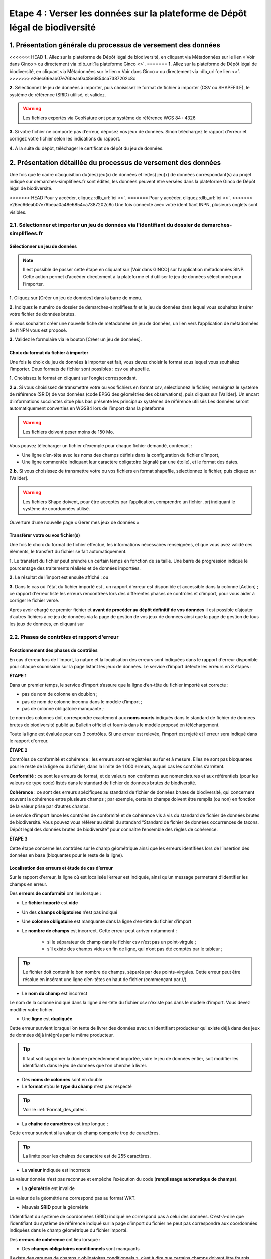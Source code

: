 .. Etape 4 : Verser les données dans la plateforme de Dépôt légal de biodiversité

.. _versement_jdd:

Etape 4 : Verser les données sur la plateforme de Dépôt légal de biodiversité
=============================================================================

1. Présentation générale du processus de versement des données
--------------------------------------------------------------

.. |icone_verser| image:: ../../images/icone_verser.png
               :width: 3 em

.. raw:: html

   <video controls src="../../../source/_static/processus_dbb_ginco.mp4" width=100% frameborder="0" allowfullscreen></video>
   
   
<<<<<<< HEAD
**1.** Allez sur la plateforme de Dépôt légal de biodiversité, en cliquant via Métadonnées sur le lien « Voir dans Ginco » |icone_verser| ou directement via :dlb_url:`la plateforme Ginco <>`. 
=======
**1.** Allez sur la plateforme de Dépôt légal de biodiversité, en cliquant via Métadonnées sur le lien « Voir dans Ginco » |icone_verser| ou directement via :dlb_url:`ce lien <>`. 
>>>>>>> e26ec66eab07e76beaa0a48e6854ca7387202c8c

**2.** Sélectionnez le jeu de données à importer, puis choisissez le format de fichier à importer (CSV ou SHAPEFILE), le système de référence (SRID) utilisé, et validez.

.. warning:: Les fichiers exportés via GeoNature ont pour système de référence WGS 84 : 4326

**3.** Si votre fichier ne comporte pas d’erreur, déposez vos jeux de données. Sinon téléchargez le rapport d’erreur et corrigez votre fichier selon les indications du rapport.

**4.** A la suite du dépôt, téléchager le certificat de dépôt du jeu de données.


2. Présentation détaillée du processus de versement des données
----------------------------------------------------------------

Une fois que le cadre d’acquisition du(des) jeu(x) de données et le(les) jeu(x) de données correspondant(s) au projet indiqué sur demarches-simplifiees.fr sont édités, les données peuvent être versées dans la plateforme Ginco de Dépôt légal de biodiversité.

<<<<<<< HEAD
Pour y accéder, cliquez :dlb_url:`ici <>`.
=======
Pour y accéder, cliquez  :dlb_url:`ici <>`.
>>>>>>> e26ec66eab07e76beaa0a48e6854ca7387202c8c
Une fois connecté avec votre identifiant INPN, plusieurs onglets sont visibles.

.. image:: ../../images/DLB_accueil_connexion.png

2.1. Sélectionner et importer un jeu de données via l'identifiant du dossier de demarches-simplifiees.fr 
""""""""""""""""""""""""""""""""""""""""""""""""""""""""""""""""""""""""""""""""""""""""""""""""""""""""

Sélectionner un jeu de données
^^^^^^^^^^^^^^^^^^^^^^^^^^^^^^ 
.. note:: Il est possible de passer cette étape en cliquant sur [Voir dans GINCO] sur l’application métadonnées SINP. Cette action permet d’accéder directement à la plateforme et d’utiliser le jeu de données sélectionné pour l’importer.

**1.** Cliquez sur [Créer un jeu de données] dans la barre de menu.

.. image:: ../../images/DLDBB_creer_jdd.png

**2.** Indiquez le numéro de dossier de demarches-simplifiees.fr et le jeu de données dans lequel vous souhaitez insérer votre fichier de données brutes. 

Si vous souhaitez créer une nouvelle fiche de métadonnée de jeu de données, un lien vers l’application de métadonnées de l’INPN vous est proposé.

**3.** Validez le formulaire via le bouton [Créer un jeu de données].

.. image:: ../../images/DLDBB_jdd_tps.png


Choix du format du fichier à importer
^^^^^^^^^^^^^^^^^^^^^^^^^^^^^^^^^^^^^

Une fois le choix du jeu de données à importer est fait, vous devez choisir le format sous lequel vous souhaitez l’importer. Deux formats de fichier sont possibles : csv ou shapefile.

**1.** Choisissez le format en cliquant sur l’onglet correspondant. 

.. image:: ../../images/DLDBB_jdd_format.png

**2.a.** Si vous choisissez de transmettre votre ou vos fichiers en format csv, sélectionnez le fichier, renseignez le système de référence (SRID) de vos données (code EPSG des géométries des observations), puis cliquez sur [Valider].
Un encart d’informations succinctes situé plus bas présente les principaux systèmes de référence utilisés Les données seront automatiquement converties en WGS84 lors de l’import dans la plateforme

.. warning:: Les fichiers doivent peser moins de 150 Mo.

Vous pouvez télécharger un fichier d’exemple pour chaque fichier demandé, contenant :

* Une ligne d’en-tête avec les noms des champs définis dans la configuration du fichier d’import,
* Une ligne commentée indiquant leur caractère obligatoire (signalé par une étoile), et le format des dates.

**2.b.** Si vous choisissez de transmettre votre ou vos fichiers en format shapefile, sélectionnez le fichier, puis cliquez sur [Valider].

.. warning:: Les fichiers Shape doivent, pour être acceptés par l’application, comprendre un fichier .prj indiquant le système de coordonnées utilisé.


Ouverture d’une nouvelle page « Gérer mes jeux de données »


Transférer votre ou vos fichier(s)
^^^^^^^^^^^^^^^^^^^^^^^^^^^^^^^^^^

Une fois le choix du format de fichier effectué, les informations nécessaires renseignées, et que vous avez validé ces éléments, le transfert du fichier se fait automatiquement. 

**1.** Le transfert du fichier peut prendre un certain temps en fonction de sa taille. Une barre de progression indique le pourcentage des traitements réalisés et de données importées. 

.. |etat_ok| image:: ../../images/etat_ok.png
               :width: 2 em
               
.. |etat_error| image:: ../../images/etat_error.png
               :width: 2 em
               
**2.** Le résultat de l’import est ensuite affiché :  |etat_ok| ou |etat_error|

**3.** Dans le cas où l'état du fichier importé est |etat_error|, un rapport d'erreur est disponible et accessible dans la colonne [Action] ; ce rapport d'erreur liste les erreurs rencontrées lors des différentes phases de contrôles et d’import, pour vous aider à corriger le fichier versé. 

.. |ajout_fichier| image:: ../../images/bouton_ajouter_fichier.png
               :width: 8 em
               
Après avoir chargé ce premier fichier et **avant de procéder au dépôt définitif de vos données** il est possible d’ajouter d’autres fichiers à ce jeu de données via la page de gestion de vos jeux de données ainsi que la page de gestion de tous les jeux de données, en cliquant sur |ajout_fichier|



2.2. Phases de contrôles et rapport d'erreur
""""""""""""""""""""""""""""""""""""""""""""

Fonctionnement des phases de contrôles
^^^^^^^^^^^^^^^^^^^^^^^^^^^^^^^^^^^^^^

En cas d’erreur lors de l’import, la nature et la localisation des erreurs sont indiquées dans le rapport d'erreur disponible pour chaque soumission sur la page listant les jeux de données. Le service d’import détecte les erreurs en 3 étapes :

**ÉTAPE 1**

Dans un premier temps, le service d’import s’assure que la ligne d’en-tête du fichier importé est correcte :

* pas de nom de colonne en doublon ;
* pas de nom de colonne inconnu dans le modèle d’import ;
* pas de colonne obligatoire manquante ;

Le nom des colonnes doit correspondre exactement aux **noms courts** indiqués dans le standard de fichier de données brutes de biodiversité publié au Bulletin officiel et fournis dans le modèle proposé en téléchargement.

Toute la ligne est évaluée pour ces 3 contrôles. Si une erreur est relevée, l’import est rejeté et l'erreur sera indiqué dans le rapport d'erreur.

**ÉTAPE 2**

Contrôles de conformité et cohérence : les erreurs sont enregistrées au fur et à mesure. Elles ne sont pas bloquantes pour le reste de la ligne ou du fichier, dans la limite de 1 000 erreurs, auquel cas les contrôles s’arrêtent.

**Conformité** : ce sont les erreurs de format, et de valeurs non conformes aux nomenclatures et aux référentiels (pour les valeurs de type code) listés dans le standard de fichier de données brutes de biodiversité.

**Cohérence** : ce sont des erreurs spécifiques au standard de fichier de données brutes de biodiversité, qui concernent souvent la cohérence entre plusieurs champs ; par exemple, certains champs doivent être remplis (ou non) en fonction de la valeur prise par d’autres champs.

Le service d’import lance les contrôles de conformité et de cohérence vis à vis du standard de fichier de données brutes de biodiversité. Vous pouvez vous référer au détail du standard “Standard de fichier de données occurrences de taxons. Dépôt légal des données brutes de biodiversité” pour connaître l’ensemble des règles de cohérence.

**ÉTAPE 3**

Cette étape concerne les contrôles sur le champ géométrique ainsi que les erreurs identifiées lors de l’insertion des données en base (bloquantes pour le reste de la ligne).


Localisation des erreurs et étude de cas d’erreur
^^^^^^^^^^^^^^^^^^^^^^^^^^^^^^^^^^^^^^^^^^^^^^^^^

Sur le rapport d'erreur, la ligne où est localisée l’erreur est indiquée, ainsi qu’un message permettant d’identifier les champs en erreur.


Des **erreurs de conformité** ont lieu lorsque :


* Le **fichier importé** est **vide**


* Un des **champs obligatoires** n’est pas indiqué


* Une **colonne obligatoire** est manquante dans la ligne d’en-tête du fichier d’import


* Le **nombre de champs** est incorrect. Cette erreur peut arriver notamment : 

      * si le séparateur de champ dans le fichier csv n’est pas un point-virgule ; 
      * s’il existe des champs vides en fin de ligne, qui n’ont pas été comptés par le tableur ; 
   
.. tip:: Le fichier doit contenir le bon nombre de champs, séparés par des points-virgules. Cette erreur peut être résolue en insérant une ligne d’en-têtes en haut de fichier (commençant par //).

   
* Le **nom du champ** est incorrect 

Le nom de la colonne indiqué dans la ligne d’en-tête du fichier csv n’existe pas dans le modèle d’import. Vous devez modifier votre fichier.


* Une **ligne** est **dupliquée** 

Cette erreur survient lorsque l’on tente de livrer des données avec un identifiant producteur qui existe déjà dans des jeux de données déjà intégrés par le même producteur.

.. tip:: Il faut soit supprimer la donnée précédemment importée, voire le jeu de données entier, soit modifier les identifiants dans le jeu de données que l’on cherche à livrer.
   
* Des **noms de colonnes** sont en double 

* Le **format** et/ou le **type du champ** n’est pas respecté

.. tip:: Voir le :ref:`Format_des_dates`.

* La **chaîne de caractères** est trop longue ; 

Cette erreur survient si la valeur du champ comporte trop de caractères. 

.. tip:: La limite pour les chaînes de caractère est de 255 caractères.

* La **valeur** indiquée est incorrecte 

La valeur donnée n’est pas reconnue et empêche l’exécution du code (**remplissage automatique de champs**).

* La **géométrie** est invalide 

La valeur de la géométrie ne correspond pas au format WKT.

* Mauvais **SRID** pour la géométrie 

L’identifiant du système de coordonnées (SRID) indiqué ne correspond pas à celui des données. C’est-à-dire que l’identifiant du système de référence indiqué sur la page d’import du fichier ne peut pas correspondre aux coordonnées indiquées dans le champ géométrique du fichier importé.



Des **erreurs de cohérence** ont lieu lorsque :

* Des **champs obligatoires conditionnels** sont manquants 

Il existe des groupes de champs « obligatoires conditionnels », c’est à dire que certains champs doivent être fournis obligatoirement si d’autres champs le sont. 
Par exemple, si l’un des champs décrivant l’objet “Commune” est fourni, tous doivent être fournis.

* Des **tableaux** n’ont pas le même nombre d’éléments

Certains champs de type tableaux doivent avoir le même nombre d’éléments. Par exemple codeCommune et nomCommune (et les éléments doivent se correspondre).

* Version **Taxref** manquante 

Si un code de taxon est fourni (dans cdNom ou cdRef), alors la version du référentiel taxonomique utilisé doit être indiquée.

* Le **géoréférencement** est manquant 

Un géoréférencement doit être fourni, c’est à dire qu’il faut livrer : soit une géométrie, soit une ou plusieurs commune(s), ou département(s), ou maille(s), dont le champ “typeInfoGeo” est indiqué à 1.

* Plusieurs géoréférencements sont indiqués

Un seul géoréférencement doit être livré ; un seul champ “typeInfoGeo” peut valoir 1.

* La **période d’observation** est incorrecte

La valeur de jourdatedebut est ultérieure à celle de jourdatefin ou la valeur de jourdatefin est ultérieure à la date du jour.



2.3. Gérer et déposer les jeux de données
"""""""""""""""""""""""""""""""""""""""""

Accéder à la liste de vos jeux de données
^^^^^^^^^^^^^^^^^^^^^^^^^^^^^^^^^^^^^^^^^
 
Lorsque vous êtes authentifié sur la plateforme, cliquez dans la barre de menu sur [Jeux de données] > [Gérer mes jeux de données]. 

Cette page d’accueil de gestion des jeux de données liste l’ensemble de vos jeux de données ainsi que leurs actions associées.

Un tableau regroupe les jeux de données existants en indiquant leur titre et leur identifiant de métadonnées. Au sein d’un jeu de données, ce tableau liste les fichiers de données qui ont été soumis à l’application. Pour chaque soumission, on visualise :

* le nom du fichier
* le nombre de lignes (plus exactement le nombre de données) que comporte le fichier
* le statut de la soumission (en cours, |etat_ok|, |etat_error|)

Actions réalisables sur un jeu de données
^^^^^^^^^^^^^^^^^^^^^^^^^^^^^^^^^^^^^^^^^

**Visualiser la page de détail d’un jeu de données**

Il est possible de visualiser le détail d’un jeu de données en cliquant sur le titre du jeu de données.

La page détaillant un jeu de données est composée de deux parties.

**1.**	Des informations concernant la métadonnée associée au jeu de données. Il est notamment possible d’y télécharger la fiche de métadonnée.

**2.**	Des informations concernant les versements effectuées dans le jeu de données.

Un lien permet d’ajouter un nouveau fichier au jeu de données en cours de visualisation.

Il est possible de mettre à jour la fiche de métadonnée et les informations la concernant via le bouton “Mettre à jour les métadonnées depuis l’INPN”.

Enfin, si le jeu de données ne comporte aucun versement il est possible de le supprimer.

**Ajouter un fichier au jeu de données**

Pour chaque jeu de données importé il est possible de lui associer plusieurs fichiers. Pour cela cliquez sur |ajout_fichier| dans la colonne **[Fichiers]** du tableau.
Vous serez alors redirigez vers la page d'ajout de fichier et de chargement des données.


**Supprimer un jeu de données**

La suppression d'un jeu de données n’est possible que si le jeu de données n'a pas été déposé. 

Pour supprimer un jeu de données il est nécessaire de supprimer tous les fichiers qui y ont été transférés puis de supprimer le jeu de données.

**Télécharger un rapport**
 
* **Le rapport d'erruer** est liste les erreurs rencontrées lors du transfère de fichier.
* **Le rapport de sensibilité** est un fichier CSV listant les données sensibles du jeu de données (le calcul de la sensibilité fait partie des traitements réalisés par l’application lors de l’import). Ce rapport est téléchargeable seulement si le statut de la soumission est OK.
* **Le rapport des identifiants SINP** (identifiant permanent) est un fichier CSV listant les identifiants SINP attribués aux données versés. L’attribution de l’identifiant SINP est réalisé par l’application lorsque le champ du fichier est vide à l’import. Ce rapport est téléchargeable seulement si le statut de la soumission est |etat_ok|.


Procéder au Dépôt légal des jeux de données
^^^^^^^^^^^^^^^^^^^^^^^^^^^^^^^^^^^^^^^^^^^

Lorsqu’un jeu de données a été créé dans la plateforme, et qu'au moins un fichier versés dans ce jeu est validé, le déposant peut procéder au dépôt légal du jeu de données. 

.. warning:: Le dépôt légal d’un jeu de données est définitif ! Une fois qu’un jeu de données a fait l’objet d’un dépôt légal, ce jeu est clos et le déposant ne peut pas annuler son action.

.. |depot_donnees| image:: ../../images/deposer_donnees.png
               :width: 2 em
               
Pour procéder au dépôt légal d’un jeu de données, il faut cliquer sur le bouton “Déposer les données” dans la colonne “Dépôt légal” matérialisé par |depot_donnees|.

Une fenêtre de confirmation valide le processus de dépôt légal. 

Après validation du dépôt légal, une barre de progression indique l’avancée du processus.

Quand le processus est terminé, plusieurs fichiers sont disponibles en téléchargement. 


